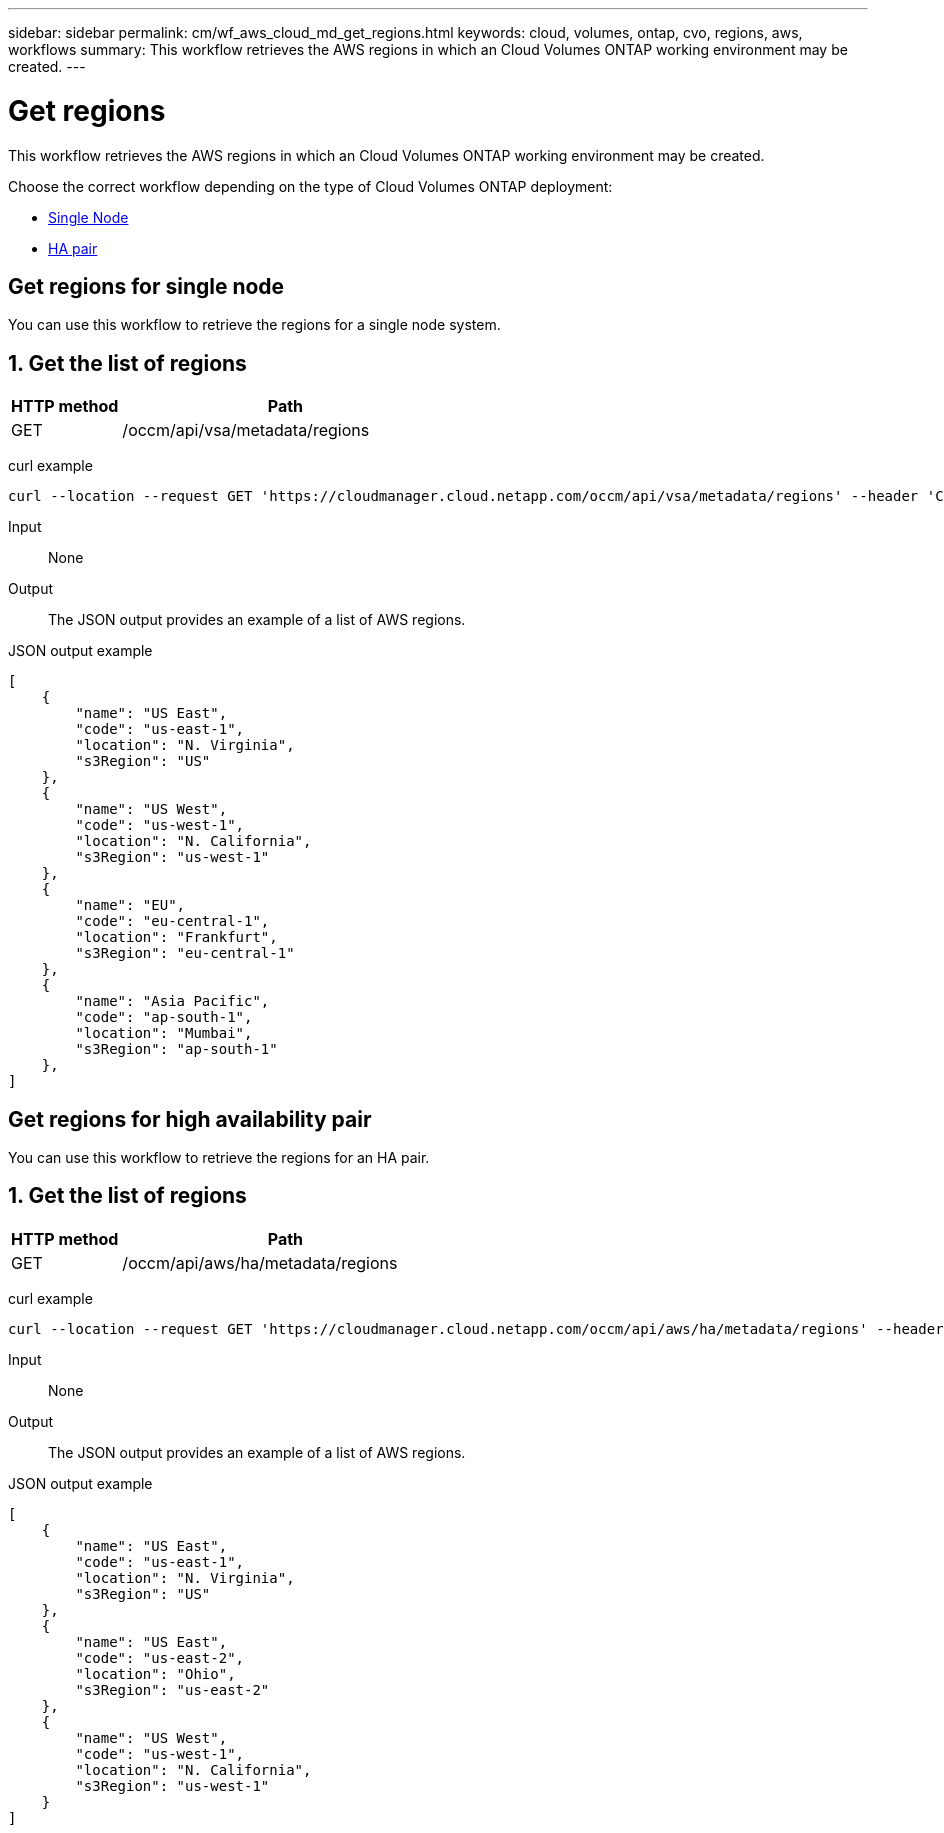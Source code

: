 ---
sidebar: sidebar
permalink: cm/wf_aws_cloud_md_get_regions.html
keywords: cloud, volumes, ontap, cvo, regions, aws, workflows
summary: This workflow retrieves the AWS regions in which an Cloud Volumes ONTAP working environment may be created.
---

= Get regions
:hardbreaks:
:nofooter:
:icons: font
:linkattrs:
:imagesdir: ./media/

[.lead]
This workflow retrieves the AWS regions in which an Cloud Volumes ONTAP working environment may be created.

Choose the correct workflow depending on the type of Cloud Volumes ONTAP deployment:

* <<Get regions for single node, Single Node>>
* <<Get regions for high availability pair, HA pair>>

== Get regions for single node
You can use this workflow to retrieve the regions for a single node system.

== 1. Get the list of regions

[cols="25,75"*,options="header"]
|===
|HTTP method
|Path
|GET
|/occm/api/vsa/metadata/regions
|===


curl example::
[source,curl]
curl --location --request GET 'https://cloudmanager.cloud.netapp.com/occm/api/vsa/metadata/regions' --header 'Content-Type: application/json' --header 'x-agent-id: <AGENT_ID>' --header 'Authorization: Bearer <ACCESS_TOKEN>'


Input::

None

Output::

The JSON output provides an example of a list of AWS regions.

JSON output example::
[source,json]
[
    {
        "name": "US East",
        "code": "us-east-1",
        "location": "N. Virginia",
        "s3Region": "US"
    },
    {
        "name": "US West",
        "code": "us-west-1",
        "location": "N. California",
        "s3Region": "us-west-1"
    },
    {
        "name": "EU",
        "code": "eu-central-1",
        "location": "Frankfurt",
        "s3Region": "eu-central-1"
    },
    {
        "name": "Asia Pacific",
        "code": "ap-south-1",
        "location": "Mumbai",
        "s3Region": "ap-south-1"
    },
]

== Get regions for high availability pair
You can use this workflow to retrieve the regions for an HA pair.

== 1. Get the list of regions

[cols="25,75"*,options="header"]
|===
|HTTP method
|Path
|GET
|/occm/api/aws/ha/metadata/regions
|===


curl example::
[source,curl]
curl --location --request GET 'https://cloudmanager.cloud.netapp.com/occm/api/aws/ha/metadata/regions' --header 'Content-Type: application/json' --header 'x-agent-id: <AGENT_ID>' --header 'Authorization: Bearer <ACCESS_TOKEN>'

Input::

None

Output::

The JSON output provides an example of a list of AWS regions.

JSON output example::
[source,json]
[
    {
        "name": "US East",
        "code": "us-east-1",
        "location": "N. Virginia",
        "s3Region": "US"
    },
    {
        "name": "US East",
        "code": "us-east-2",
        "location": "Ohio",
        "s3Region": "us-east-2"
    },
    {
        "name": "US West",
        "code": "us-west-1",
        "location": "N. California",
        "s3Region": "us-west-1"
    }
]
